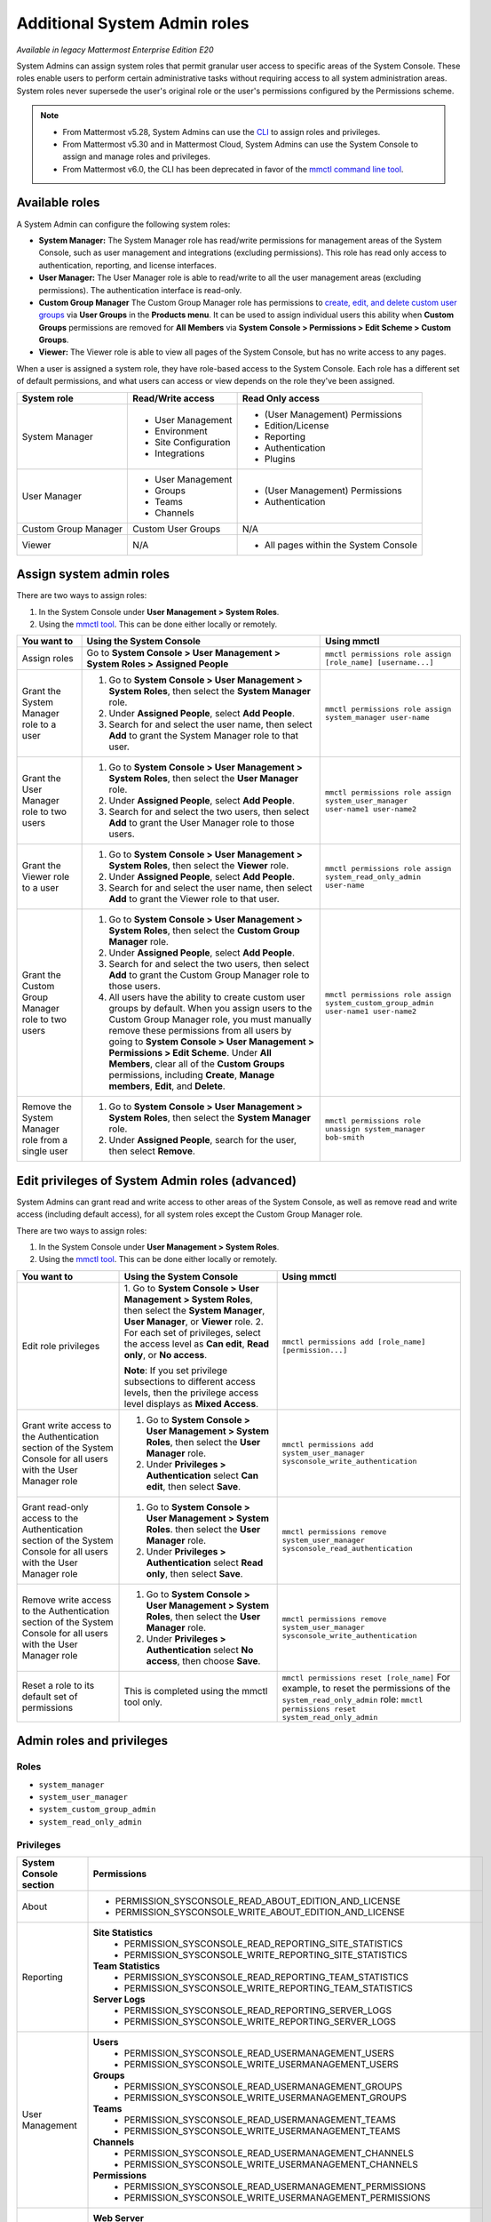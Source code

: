 Additional System Admin roles
==============================

|enterprise| |cloud| |self-hosted|

.. |enterprise| image:: ../images/enterprise-badge.png
  :scale: 30
  :target: https://mattermost.com/pricing
  :alt: Available in the Mattermost Enterprise subscription plan.

.. |cloud| image:: ../images/cloud-badge.png
  :scale: 30
  :target: https://mattermost.com/sign-up
  :alt: Available for Mattermost Cloud deployments.

.. |self-hosted| image:: ../images/self-hosted-badge.png
  :scale: 30
  :target: https://mattermost.com/deploy
  :alt: Available for Mattermost Self-Managed deployments.

*Available in legacy Mattermost Enterprise Edition E20*

System Admins can assign system roles that permit granular user access to specific areas of the System Console. These roles enable users to perform certain administrative tasks without requiring access to all system administration areas. System roles never supersede the user's original role or the user's permissions configured by the Permissions scheme.

.. note::

  - From Mattermost v5.28, System Admins can use the `CLI <https://docs.mattermost.com/manage/command-line-tools.html>`__ to assign roles and privileges.
  - From Mattermost v5.30 and in Mattermost Cloud, System Admins can use the System Console to assign and manage roles and privileges.
  - From Mattermost v6.0, the CLI has been deprecated in favor of the `mmctl command line tool <https://docs.mattermost.com/manage/mmctl-command-line-tool.html>`__.

Available roles
----------------

A System Admin can configure the following system roles:

- **System Manager:** The System Manager role has read/write permissions for management areas of the System Console, such as user management and integrations (excluding permissions). This role has read only access to authentication, reporting, and license interfaces.
- **User Manager:** The User Manager role is able to read/write to all the user management areas (excluding permissions). The authentication interface is read-only.
- **Custom Group Manager** The Custom Group Manager role has permissions to `create, edit, and delete custom user groups <https://docs.mattermost.com/welcome/manage-custom-groups.html>`__ via **User Groups** in the **Products menu**. It can be used to assign individual users this ability when **Custom Groups** permissions are removed for **All Members** via **System Console > Permissions > Edit Scheme > Custom Groups**.
- **Viewer:** The Viewer role is able to view all pages of the System Console, but has no write access to any pages.

When a user is assigned a system role, they have role-based access to the System Console. Each role has a different set of default permissions, and what users can access or view depends on the role they've been assigned.

+----------------------+-----------------------+---------------------------------------+
| **System role**      | **Read/Write access** | **Read Only access**                  |
+----------------------+-----------------------+---------------------------------------+
| System Manager       | - User Management     | - (User Management) Permissions       |
|                      | - Environment         | - Edition/License                     |
|                      | - Site Configuration  | - Reporting                           |
|                      | - Integrations        | - Authentication                      |
|                      |                       | - Plugins                             |
+----------------------+-----------------------+---------------------------------------+
| User Manager         | - User Management     | - (User Management) Permissions       |
|                      | - Groups              | - Authentication                      |
|                      | - Teams               |                                       |
|                      | - Channels            |                                       |
+----------------------+-----------------------+---------------------------------------+
| Custom Group Manager | Custom User Groups    | N/A                                   |
+----------------------+-----------------------+---------------------------------------+
| Viewer               | N/A                   | - All pages within the System Console |
+----------------------+-----------------------+---------------------------------------+

Assign system admin roles
-------------------------

There are two ways to assign roles:

1. In the System Console under **User Management > System Roles**.
2. Using the `mmctl tool <https://docs.mattermost.com/manage/mmctl-command-line-tool.html>`__. This can be done either locally or remotely.

+---------------------------------------------------+---------------------------------------------------------------------------------------------------------------+-------------------------------------------------------------------------------------+
| **You want to**                                   | **Using the System Console**                                                                                  | **Using mmctl**                                                                     |
+---------------------------------------------------+---------------------------------------------------------------------------------------------------------------+-------------------------------------------------------------------------------------+
| Assign roles                                      | Go to **System Console > User Management > System Roles > Assigned People**                                   | ``mmctl permissions role assign [role_name] [username...]``                         |
+---------------------------------------------------+---------------------------------------------------------------------------------------------------------------+-------------------------------------------------------------------------------------+
| Grant the System Manager role to a user           | 1. Go to **System Console > User Management > System Roles**, then select the **System Manager** role.        | ``mmctl permissions role assign system_manager user-name``                          |
|                                                   | 2. Under **Assigned People**, select **Add People**.                                                          |                                                                                     |
|                                                   | 3. Search for and select the user name, then select **Add** to grant the System Manager role to that user.    |                                                                                     |
+---------------------------------------------------+---------------------------------------------------------------------------------------------------------------+-------------------------------------------------------------------------------------+
| Grant the User Manager role to two users          | 1. Go to **System Console > User Management > System Roles**, then select the **User Manager** role.          | ``mmctl permissions role assign system_user_manager user-name1 user-name2``         |
|                                                   | 2. Under **Assigned People**, select **Add People**.                                                          |                                                                                     |
|                                                   | 3. Search for and select the two users, then select **Add** to grant the User Manager role to those users.    |                                                                                     |
+---------------------------------------------------+---------------------------------------------------------------------------------------------------------------+-------------------------------------------------------------------------------------+
| Grant the Viewer role to a user                   | 1. Go to **System Console > User Management > System Roles**, then select the **Viewer** role.                | ``mmctl permissions role assign system_read_only_admin user-name``                  |
|                                                   | 2. Under **Assigned People**, select **Add People**.                                                          |                                                                                     |
|                                                   | 3. Search for and select the user name, then select **Add** to grant the Viewer role to that user.            |                                                                                     |
+---------------------------------------------------+---------------------------------------------------------------------------------------------------------------+-------------------------------------------------------------------------------------+
| Grant the Custom Group Manager role to two users  | 1. Go to **System Console > User Management > System Roles**, then select the **Custom Group Manager**        | ``mmctl permissions role assign system_custom_group_admin user-name1 user-name2``   |
|                                                   |    role.                                                                                                      |                                                                                     |
|                                                   | 2. Under **Assigned People**, select **Add People**.                                                          |                                                                                     |
|                                                   | 3. Search for and select the two users, then select **Add** to grant the Custom Group Manager role to those   |                                                                                     |
|                                                   |    users.                                                                                                     |                                                                                     |
|                                                   | 4. All users have the ability to create custom user groups by default. When you assign users to the           |                                                                                     |
|                                                   |    Custom Group Manager role, you must manually remove these permissions from all users by going to           |                                                                                     |
|                                                   |    **System Console > User Management > Permissions > Edit Scheme**. Under **All Members**, clear all of      |                                                                                     |
|                                                   |    the **Custom Groups** permissions, including **Create**, **Manage members**, **Edit**, and **Delete**.     |                                                                                     |
+---------------------------------------------------+---------------------------------------------------------------------------------------------------------------+-------------------------------------------------------------------------------------+
| Remove the System Manager role from a single user | 1. Go to **System Console > User Management > System Roles**, then select the **System Manager** role.        | ``mmctl permissions role unassign system_manager bob-smith``                        |
|                                                   | 2. Under **Assigned People**, search for the user, then select **Remove**.                                    |                                                                                     |
+---------------------------------------------------+---------------------------------------------------------------------------------------------------------------+-------------------------------------------------------------------------------------+

Edit privileges of System Admin roles (advanced)
------------------------------------------------

System Admins can grant read and write access to other areas of the System Console, as well as remove read and write access (including default access), for all system roles except the Custom Group Manager role. 

There are two ways to assign roles:

1. In the System Console under **User Management > System Roles**.
2. Using the `mmctl tool <https://docs.mattermost.com/manage/mmctl-command-line-tool.html>`__. This can be done either locally or remotely.

+--------------------------------------------------+---------------------------------------------------------------------------------------------------------------+-------------------------------------------------------------------------------------+
| **You want to**                                  | **Using the System Console**                                                                                  | **Using mmctl**                                                                     |                                                              
+--------------------------------------------------+---------------------------------------------------------------------------------------------------------------+-------------------------------------------------------------------------------------+
| Edit role privileges                             | 1. Go to **System Console > User Management > System Roles**, then select the **System Manager**,             | ``mmctl permissions add [role_name] [permission...]``                               |
|                                                  | **User Manager**, or **Viewer** role.                                                                         |                                                                                     |                                                                                                                    
|                                                  | 2. For each set of privileges, select the access level as **Can edit**, **Read only**, or **No access**.      |                                                                                     |
|                                                  |                                                                                                               |                                                                                     |
|                                                  | **Note**: If you set privilege subsections to different access levels, then the privilege access level        |                                                                                     |
|                                                  | displays as **Mixed Access**.                                                                                 |                                                                                     |
+--------------------------------------------------+---------------------------------------------------------------------------------------------------------------+-------------------------------------------------------------------------------------+
| Grant write access to the Authentication section | 1. Go to **System Console > User Management > System Roles**, then select the **User Manager** role.          | ``mmctl permissions add system_user_manager sysconsole_write_authentication``       |
| of the System Console for all users with the     | 2. Under **Privileges > Authentication** select **Can edit**, then select **Save**.                           |                                                                                     |         
| User Manager role                                |                                                                                                               |                                                                                     |
+--------------------------------------------------+---------------------------------------------------------------------------------------------------------------+-------------------------------------------------------------------------------------+
| Grant read-only access to the Authentication     | 1. Go to **System Console > User Management > System Roles**. then select the **User Manager** role.          | ``mmctl permissions remove system_user_manager sysconsole_read_authentication``     |
| section of the System Console for all users      | 2. Under **Privileges > Authentication** select **Read only**, then select **Save**.                          |                                                                                     |
| with the User Manager role                       |                                                                                                               |                                                                                     |
+--------------------------------------------------+---------------------------------------------------------------------------------------------------------------+-------------------------------------------------------------------------------------+
| Remove write access to the Authentication        | 1. Go to **System Console > User Management > System Roles**, then select the **User Manager** role.          | ``mmctl permissions remove system_user_manager sysconsole_write_authentication``    |
| section of the System Console for all users with | 2. Under **Privileges > Authentication** select **No access**, then choose **Save**.                          |                                                                                     |
| the User Manager role                            |                                                                                                               |                                                                                     |
+--------------------------------------------------+---------------------------------------------------------------------------------------------------------------+-------------------------------------------------------------------------------------+
| Reset a role to its default set of permissions   | This is completed using the mmctl tool only.                                                                  | ``mmctl permissions reset [role_name]``                                             |
|                                                  |                                                                                                               | For example, to reset the permissions of the ``system_read_only_admin`` role:       |
|                                                  |                                                                                                               | ``mmctl permissions reset system_read_only_admin``                                  |
+--------------------------------------------------+---------------------------------------------------------------------------------------------------------------+-------------------------------------------------------------------------------------+

Admin roles and privileges
---------------------------

Roles
~~~~~

- ``system_manager``
- ``system_user_manager``
- ``system_custom_group_admin``
- ``system_read_only_admin``

Privileges
~~~~~~~~~~

+------------------------+--------------------------------------------------------------------------+
| System Console section | Permissions                                                              |
+========================+==========================================================================+
| About                  |  - PERMISSION_SYSCONSOLE_READ_ABOUT_EDITION_AND_LICENSE                  |
|                        |  - PERMISSION_SYSCONSOLE_WRITE_ABOUT_EDITION_AND_LICENSE                 |
+------------------------+--------------------------------------------------------------------------+
| Reporting              | **Site Statistics**                                                      |
|                        |  - PERMISSION_SYSCONSOLE_READ_REPORTING_SITE_STATISTICS                  |
|                        |  - PERMISSION_SYSCONSOLE_WRITE_REPORTING_SITE_STATISTICS                 |
|                        |                                                                          |
|                        | **Team Statistics**                                                      |
|                        |  - PERMISSION_SYSCONSOLE_READ_REPORTING_TEAM_STATISTICS                  |
|                        |  - PERMISSION_SYSCONSOLE_WRITE_REPORTING_TEAM_STATISTICS                 |
|                        |                                                                          |
|                        | **Server Logs**                                                          |
|                        |  - PERMISSION_SYSCONSOLE_READ_REPORTING_SERVER_LOGS                      |
|                        |  - PERMISSION_SYSCONSOLE_WRITE_REPORTING_SERVER_LOGS                     |
+------------------------+--------------------------------------------------------------------------+
| User Management        | **Users**                                                                |
|                        |  - PERMISSION_SYSCONSOLE_READ_USERMANAGEMENT_USERS                       |
|                        |  - PERMISSION_SYSCONSOLE_WRITE_USERMANAGEMENT_USERS                      |
|                        |                                                                          |
|                        | **Groups**                                                               |
|                        |  - PERMISSION_SYSCONSOLE_READ_USERMANAGEMENT_GROUPS                      |
|                        |  - PERMISSION_SYSCONSOLE_WRITE_USERMANAGEMENT_GROUPS                     |
|                        |                                                                          |
|                        | **Teams**                                                                |
|                        |  - PERMISSION_SYSCONSOLE_READ_USERMANAGEMENT_TEAMS                       |
|                        |  - PERMISSION_SYSCONSOLE_WRITE_USERMANAGEMENT_TEAMS                      |
|                        |                                                                          |
|                        | **Channels**                                                             |
|                        |  - PERMISSION_SYSCONSOLE_READ_USERMANAGEMENT_CHANNELS                    |
|                        |  - PERMISSION_SYSCONSOLE_WRITE_USERMANAGEMENT_CHANNELS                   |
|                        |                                                                          |
|                        | **Permissions**                                                          |
|                        |  - PERMISSION_SYSCONSOLE_READ_USERMANAGEMENT_PERMISSIONS                 |
|                        |  - PERMISSION_SYSCONSOLE_WRITE_USERMANAGEMENT_PERMISSIONS                |
+------------------------+--------------------------------------------------------------------------+
| Environment            | **Web Server**                                                           |
|                        |  - PERMISSION_SYSCONSOLE_READ_ENVIRONMENT_WEB_SERVER                     |
|                        |  - PERMISSION_SYSCONSOLE_WRITE_ENVIRONMENT_WEB_SERVER                    |
|                        |                                                                          |
|                        | **Database**                                                             |
|                        |  - PERMISSION_SYSCONSOLE_READ_ENVIRONMENT_DATABASE                       |
|                        |  - PERMISSION_SYSCONSOLE_WRITE_ENVIRONMENT_DATABASE                      |
|                        |                                                                          |
|                        | **Elasticsearch**                                                        |
|                        |  - PERMISSION_SYSCONSOLE_READ_ENVIRONMENT_ELASTICSEARCH                  |
|                        |  - PERMISSION_SYSCONSOLE_WRITE_ENVIRONMENT_ELASTICSEARCH                 |
|                        |                                                                          |
|                        | **File Storage**                                                         |
|                        |  - PERMISSION_SYSCONSOLE_READ_ENVIRONMENT_FILE_STORAGE                   |
|                        |  - PERMISSION_SYSCONSOLE_WRITE_ENVIRONMENT_FILE_STORAGE                  |
|                        |                                                                          |
|                        | **Image Proxy**                                                          |
|                        |  - PERMISSION_SYSCONSOLE_READ_ENVIRONMENT_IMAGE_PROXY                    |
|                        |  - PERMISSION_SYSCONSOLE_WRITE_ENVIRONMENT_IMAGE_PROXY                   |
|                        |                                                                          |
|                        | **SMTP**                                                                 |
|                        |  - PERMISSION_SYSCONSOLE_READ_ENVIRONMENT_SMTP                           |
|                        |  - PERMISSION_SYSCONSOLE_WRITE_ENVIRONMENT_SMTP                          |
|                        |                                                                          |
|                        | **Push Notification Server**                                             |
|                        |  - PERMISSION_SYSCONSOLE_READ_ENVIRONMENT_PUSH_NOTIFICATION_SERVER       |
|                        |  - PERMISSION_SYSCONSOLE_WRITE_ENVIRONMENT_PUSH_NOTIFICATION_SERVER      |
|                        |                                                                          |
|                        | **High Availability**                                                    |
|                        |  - PERMISSION_SYSCONSOLE_READ_ENVIRONMENT_HIGH_AVAILABILITY              |
|                        |  - PERMISSION_SYSCONSOLE_WRITE_ENVIRONMENT_HIGH_AVAILABILITY             |
|                        |                                                                          |
|                        | **Rate Limiting**                                                        |
|                        |  - PERMISSION_SYSCONSOLE_READ_ENVIRONMENT_RATE_LIMITING                  |
|                        |  - PERMISSION_SYSCONSOLE_WRITE_ENVIRONMENT_RATE_LIMITING                 |
|                        |                                                                          |
|                        | **Logging**                                                              |
|                        |  - PERMISSION_SYSCONSOLE_READ_ENVIRONMENT_LOGGING                        |
|                        |  - PERMISSION_SYSCONSOLE_WRITE_ENVIRONMENT_LOGGING                       |
|                        |                                                                          |
|                        | **Session Lengths**                                                      |
|                        |  - PERMISSION_SYSCONSOLE_READ_ENVIRONMENT_SESSION_LENGTHS                |
|                        |  - PERMISSION_SYSCONSOLE_WRITE_ENVIRONMENT_SESSION_LENGTHS               |
|                        |                                                                          |
|                        | **Performance Monitoring**                                               |
|                        |  - PERMISSION_SYSCONSOLE_READ_ENVIRONMENT_PERFORMANCE_MONITORING         |
|                        |  - PERMISSION_SYSCONSOLE_WRITE_ENVIRONMENT_PERFORMANCE_MONITORING        |
|                        |                                                                          |
|                        | **Developer**                                                            |
|                        |  - PERMISSION_SYSCONSOLE_READ_ENVIRONMENT_DEVELOPER                      |
|                        |  - PERMISSION_SYSCONSOLE_WRITE_ENVIRONMENT_DEVELOPER                     |
+------------------------+--------------------------------------------------------------------------+
| Site Configuration     | **Customization**                                                        |
|                        |  - PERMISSION_SYSCONSOLE_READ_SITE_CUSTOMIZATION                         | 
|                        |  - PERMISSION_SYSCONSOLE_WRITE_SITE_CUSTOMIZATION                        |   
|                        |                                                                          |
|                        | **Localization**                                                         |
|                        |  - PERMISSION_SYSCONSOLE_READ_SITE_LOCALIZATION                          | 
|                        |  - PERMISSION_SYSCONSOLE_WRITE_SITE_LOCALIZATION                         |   
|                        |                                                                          |   
|                        | **Users and Teams**                                                      | 
|                        |  - PERMISSION_SYSCONSOLE_READ_SITE_USERS_AND_TEAMS                       |   
|                        |  - PERMISSION_SYSCONSOLE_WRITE_SITE_USERS_AND_TEAMS                      | 
|                        |                                                                          | 
|                        | **Notifications**                                                        |   
|                        |  - PERMISSION_SYSCONSOLE_READ_SITE_NOTIFICATIONS                         |   
|                        |  - PERMISSION_SYSCONSOLE_WRITE_SITE_NOTIFICATIONS                        |  
|                        |                                                                          |   
|                        | **Announcement Banner**                                                  |    
|                        |  - PERMISSION_SYSCONSOLE_READ_SITE_ANNOUNCEMENT_BANNER                   |    
|                        |  - PERMISSION_SYSCONSOLE_WRITE_SITE_ANNOUNCEMENT_BANNER                  |  
|                        |                                                                          | 
|                        | **Emoji**                                                                |     
|                        |  - PERMISSION_SYSCONSOLE_READ_SITE_EMOJI                                 |  
|                        |  - PERMISSION_SYSCONSOLE_WRITE_SITE_EMOJI                                |
|                        |                                                                          | 
|                        | **Posts**                                                                |
|                        |  - PERMISSION_SYSCONSOLE_READ_SITE_POSTS                                 |  
|                        |  - PERMISSION_SYSCONSOLE_WRITE_SITE_POSTS                                |    
|                        |                                                                          |
|                        | **File Sharing and Downloads**                                           |
|                        |  - PERMISSION_SYSCONSOLE_READ_SITE_FILE_SHARING_AND_DOWNLOADS            |
|                        |  - PERMISSION_SYSCONSOLE_WRITE_SITE_FILE_SHARING_AND_DOWNLOADS           | 
|                        |                                                                          |  
|                        | **Public Links**                                                         |
|                        |  - PERMISSION_SYSCONSOLE_READ_SITE_PUBLIC_LINKS                          | 
|                        |  - PERMISSION_SYSCONSOLE_WRITE_SITE_PUBLIC_LINKS                         |    
|                        |                                                                          |     
|                        | **Notices**                                                              |      
|                        |  - PERMISSION_SYSCONSOLE_READ_SITE_NOTICES                               |   
|                        |  - PERMISSION_SYSCONSOLE_WRITE_SITE_NOTICES                              |    
+------------------------+--------------------------------------------------------------------------+
| Authentication         | **Signup**                                                               |
|                        |  - PERMISSION_SYSCONSOLE_READ_AUTHENTICATION_SIGNUP                      |
|                        |  - PERMISSION_SYSCONSOLE_WRITE_AUTHENTICATION_SIGNUP                     |
|                        |                                                                          |
|                        | **Email**                                                                |
|                        |  - PERMISSION_SYSCONSOLE_READ_AUTHENTICATION_EMAIL                       | 
|                        |  - PERMISSION_SYSCONSOLE_WRITE_AUTHENTICATION_EMAIL                      |  
|                        |                                                                          |
|                        | **Password**                                                             |   
|                        |  - PERMISSION_SYSCONSOLE_READ_AUTHENTICATION_PASSWORD                    |
|                        |  - PERMISSION_SYSCONSOLE_WRITE_AUTHENTICATION_PASSWORD                   |   
|                        |                                                                          |    
|                        | **MFA**                                                                  |     
|                        |  - PERMISSION_SYSCONSOLE_READ_AUTHENTICATION_MFA                         |
|                        |  - PERMISSION_SYSCONSOLE_WRITE_AUTHENTICATION_MFA                        |
|                        |                                                                          |
|                        | **AD/LDAP**                                                              |
|                        |  - PERMISSION_SYSCONSOLE_READ_AUTHENTICATION_MFA                         |
|                        |  - PERMISSION_SYSCONSOLE_WRITE_AUTHENTICATION_MFA                        |     
|                        |                                                                          |    
|                        | **SAML 2.0**                                                             |     
|                        |  - PERMISSION_SYSCONSOLE_READ_AUTHENTICATION_SAML                        |   
|                        |  - PERMISSION_SYSCONSOLE_WRITE_AUTHENTICATION_SAML                       | 
|                        |                                                                          |
|                        | **OpenID Connect**                                                       | 
|                        |  - PERMISSION_SYSCONSOLE_READ_AUTHENTICATION_OPENID                      |
|                        |  - PERMISSION_SYSCONSOLE_WRITE_AUTHENTICATION_OPENID                     |
|                        |                                                                          |
|                        | **Guest Access**                                                         | 
|                        |  - PERMISSION_SYSCONSOLE_READ_AUTHENTICATION_GUEST_ACCESS                |
|                        |  - PERMISSION_SYSCONSOLE_WRITE_AUTHENTICATION_GUEST_ACCESS               | 
+------------------------+--------------------------------------------------------------------------+
| Plugin                 |  - PERMISSION_SYSCONSOLE_READ_PLUGINS                                    |
|                        |  - PERMISSION_SYSCONSOLE_WRITE_PLUGINS                                   |
+------------------------+--------------------------------------------------------------------------+
| Integrations           | **Integration Management**                                               |
|                        |  - PERMISSION_SYSCONSOLE_READ_INTEGRATIONS_INTEGRATION_MANAGEMENT        |
|                        |  - PERMISSION_SYSCONSOLE_WRITE_INTEGRATIONS_INTEGRATION_MANAGEMENT       |
|                        |                                                                          |
|                        | **Bot Accounts**                                                         |   
|                        |  - PERMISSION_SYSCONSOLE_READ_INTEGRATIONS_BOT_ACCOUNTS                  |
|                        |  - PERMISSION_SYSCONSOLE_WRITE_INTEGRATIONS_BOT_ACCOUNTS                 |
|                        |                                                                          |
|                        | **GIF (Beta)**                                                           | 
|                        |  - PERMISSION_SYSCONSOLE_READ_INTEGRATIONS_GIF                           |   
|                        |  - PERMISSION_SYSCONSOLE_WRITE_INTEGRATIONS_GIF                          | 
|                        |                                                                          |       
|                        | **CORS**                                                                 |
|                        |  - PERMISSION_SYSCONSOLE_READ_INTEGRATIONS_CORS                          | 
|                        |  - PERMISSION_SYSCONSOLE_WRITE_INTEGRATIONS_CORS                         |                       
+------------------------+--------------------------------------------------------------------------+
| Compliance             | **Data Retention Policy**                                                |
|                        |  - PERMISSION_SYSCONSOLE_READ_COMPLIANCE_DATA_RETENTION_POLICY           |
|                        |  - PERMISSION_SYSCONSOLE_WRITE_COMPLIANCE_DATA_RETENTION_POLICY          |
|                        |                                                                          |
|                        | **Compliance Export**                                                    |
|                        |  - PERMISSION_SYSCONSOLE_READ_COMPLIANCE_COMPLIANCE_EXPORT               |
|                        |  - PERMISSION_SYSCONSOLE_WRITE_COMPLIANCE_COMPLIANCE_EXPORT              |
|                        |                                                                          |
|                        | **Compliance Monitoring**                                                |
|                        |  - PERMISSION_SYSCONSOLE_READ_COMPLIANCE_COMPLIANCE_MONITORING           |
|                        |  - PERMISSION_SYSCONSOLE_WRITE_COMPLIANCE_COMPLIANCE_MONITORING          |
|                        |                                                                          |
|                        | **Custom Terms of Service**                                              |
|                        |  - PERMISSION_SYSCONSOLE_READ_COMPLIANCE_CUSTOM_TERMS_OF_SERVICE         |
|                        |  - PERMISSION_SYSCONSOLE_WRITE_COMPLIANCE_CUSTOM_TERMS_OF_SERVICE        |
+------------------------+--------------------------------------------------------------------------+
| Experimental           | **Features**                                                             |
|                        |  - PERMISSION_SYSCONSOLE_READ_EXPERIMENTAL_FEATURES                      |
|                        |  - PERMISSION_SYSCONSOLE_WRITE_EXPERIMENTAL_FEATURES                     |
|                        |                                                                          |
|                        | **Feature Flags**                                                        |
|                        |  - PERMISSION_SYSCONSOLE_READ_EXPERIMENTAL_FEATURE_FLAGS                 |
|                        |  - PERMISSION_SYSCONSOLE_WRITE_EXPERIMENTAL_FEATURE_FLAGS                |
|                        |                                                                          |
|                        | **Bleve**                                                                |
|                        |  - PERMISSION_SYSCONSOLE_READ_EXPERIMENTAL_BLEVE                         |
|                        |  - PERMISSION_SYSCONSOLE_WRITE_EXPERIMENTAL_BLEVE                        |
+------------------------+--------------------------------------------------------------------------+

Frequently Asked Questions
--------------------------

Can a User Manager or System Manager reset an administrator’s email or password without their knowledge?
~~~~~~~~~~~~~~~~~~~~~~~~~~~~~~~~~~~~~~~~~~~~~~~~~~~~~~~~~~~~~~~~~~~~~~~~~~~~~~~~~~~~~~~~~~~~~~~~~~~~~~~~

This is not possible with the default privileges of these roles. The ability to reset passwords or email addresses of administrators is limited to System Admins.  

Can a User Manager or System Manager access the configuration file? 
~~~~~~~~~~~~~~~~~~~~~~~~~~~~~~~~~~~~~~~~~~~~~~~~~~~~~~~~~~~~~~~~~~~~

Yes. However, they will only have access to read actual values and modify values in accordance with their permissions. If appropriate read permissions do not exist, the default key values will be displayed.

Are all actions of admin roles logged?
~~~~~~~~~~~~~~~~~~~~~~~~~~~~~~~~~~~~~~

Every change made by any admin is included in the audit log.

Can a System Manager change their own permissions or elevate their role?
~~~~~~~~~~~~~~~~~~~~~~~~~~~~~~~~~~~~~~~~~~~~~~~~~~~~~~~~~~~~~~~~~~~~~~~~

No. System Managers can't elevate their role, and aren't able to elevate other members' roles.

Can any of the new roles view API keys/passwords or other sensitive information within the System Console (such as SMTP, AWS, Elastic Search)?
~~~~~~~~~~~~~~~~~~~~~~~~~~~~~~~~~~~~~~~~~~~~~~~~~~~~~~~~~~~~~~~~~~~~~~~~~~~~~~~~~~~~~~~~~~~~~~~~~~~~~~~~~~~~~~~~~~~~~~~~~~~~~~~~~~~~~~~~~~~~~~

No, password information is only visible to System Admins and is obfuscated for other roles.

If download links for compliance exports are enabled in the System Console, can a Read Only Admin download the reports? 
~~~~~~~~~~~~~~~~~~~~~~~~~~~~~~~~~~~~~~~~~~~~~~~~~~~~~~~~~~~~~~~~~~~~~~~~~~~~~~~~~~~~~~~~~~~~~~~~~~~~~~~~~~~~~~~~~~~~~~~

Only roles that are explicitly granted access to **System Console > Compliance** have access to download compliance reports. 

Can any of the new roles force-join Private channels?
~~~~~~~~~~~~~~~~~~~~~~~~~~~~~~~~~~~~~~~~~~~~~~~~~~~~~~

Yes at this time they can, however, we will be improving on this behavior in the future with a prompt that lets them know they are entering a private channel. We are also planning on adding a permission which would remove the ability to access Private channels.

Can I create a new role or clone an existing role?
~~~~~~~~~~~~~~~~~~~~~~~~~~~~~~~~~~~~~~~~~~~~~~~~~~

No, but we are actively seeking feedback on this capability.

Can I use an LDAP filter to assign these roles?
~~~~~~~~~~~~~~~~~~~~~~~~~~~~~~~~~~~~~~~~~~~~~~~

No, but we are considering this functionality for a future enhancement.

Can I rename the roles?
~~~~~~~~~~~~~~~~~~~~~~~

This is being considered for future development.

Can a System Manager or User Manager demote or deactivate another Admin or Manager?
~~~~~~~~~~~~~~~~~~~~~~~~~~~~~~~~~~~~~~~~~~~~~~~~~~~~~~~~~~~~~~~~~~~~~~~~~~~~~~~~~~~

No privilege grants the authority to deactivate or demote another admin. 

Can a System Manager or User Manager assign or unassign admin roles?
~~~~~~~~~~~~~~~~~~~~~~~~~~~~~~~~~~~~~~~~~~~~~~~~~~~~~~~~~~~~~~~~~~~~~

Only the System Admin has access to edit system roles.
